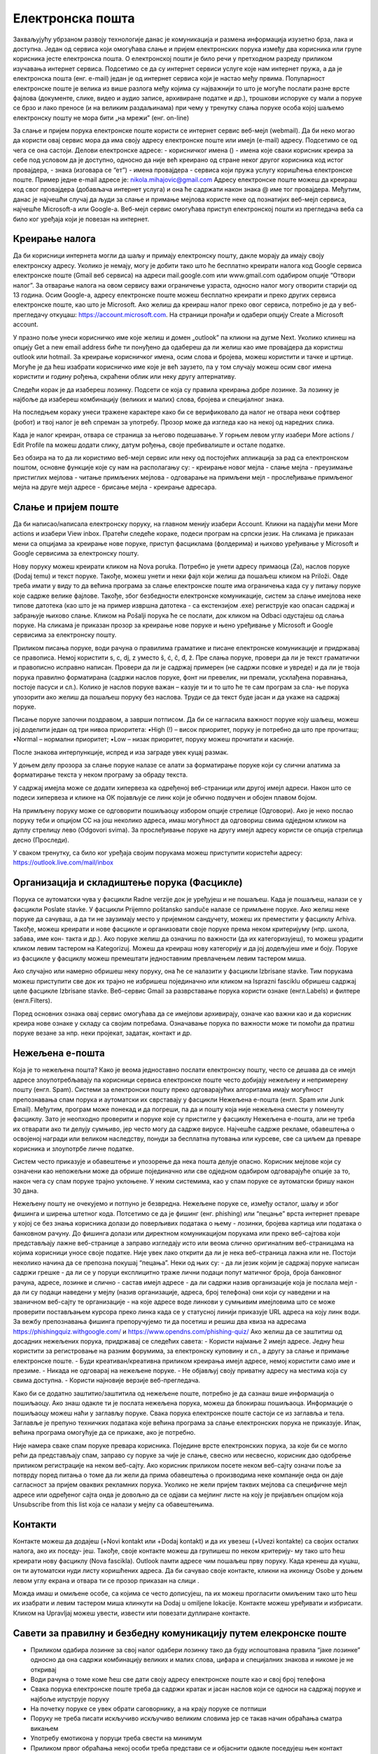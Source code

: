Електронска пошта
==================

Захваљујућу убрзаном развоју технологије данас је комуникација и размена информација изузетно брза, лака и доступна. Један од сервиса који омогућава слање и пријем електронских порука између два корисника или групе корисника јесте електронска пошта. О електронској пошти је било речи у претходном разреду приликом изучавања интернет сервиса. Подсетимо се да су интернет сервиси услуге које нам интернет пружа, а да је електронска пошта (енг. e-mail) један је од интернет сервиса који је настао међу првима. 
Популарност електронске поште је велика из више разлога међу којима су најважнији то што је могуће послати разне врсте фајлова (документе, слике, видео и аудио записе, архивиране податке и др.), трошкови испоруке су мали а поруке се брзо и лако преносе (и на великим раздаљинама) при чему у тренутку слања поруке особа којој шаљемо електронску пошту не мора бити „на мрежи” (енг. on-line)

За слање и пријем порука електронске поште користи се интернет сервис веб-мејл (webmail). Да би неко могао да користи овај сервис мора да има своју адресу електронске поште или имејл (e-mail) адресу. Подсетимо се од чега се она састоји.
Делови електронске адресе:
- корисничког имена () - имена које сваки корисник креира за себе под условом да је доступно, односно да није већ креирано од стране неког другог корисника код истог провајдера,
- знака  (изговара се “ет”)
- имена провајдера - сервиса који пружа услугу коришћења електронске поште.
Пример једне e-mail адресе је: nikola.mihajovic@gmail.com
Адресу електронске поште можеш да креираш код свог провајдера (добављача интернет услуга) и она ће садржати након знака @ име тог провајдера. 
Међутим, данас је најчешћи случај да људи за слање и примање мејлова користе неке од познатијих веб-мејл сервиса, најчешће Microsoft-а или Google-а. Веб-мејл сервис омогућава приступ електронској пошти из прегледача веба са било ког уређаја који је повезан на интернет.

Креирање налога
----------------

Да би корисници интернета могли да шаљу и примају електронску пошту, дакле морају да имају своју електронску адресу. Уколико је немају, могу је добити тако што ће бесплатно креирати налога код Google сервиса електронске поште (Gmail веб сервиса) на адреси mail.google.com или www.gmail.com одабиром опције “Отвори налог”. За отварање налога на овом сервису важи ограничење узраста, односно налог могу отворити старији од 13 година.
Осим Google-а, адресу електронске поште можеш бесплатно креирати и преко других сервиса електронске поште, као што је Microsoft. Ако желиш да креираш налог преко овог сервиса, потребно је да у веб-прегледачу откуцаш: https://account.microsoft.com.
На страници пронађи и одабери опцију Create a Microsoft account. 

.. image:: ../../_images/email01.png
   :width: 900px   
   :align: center 

У празно поље унеси корисничко име које желиш и домен „outlook” па кликни на дугме Next. Уколико клинеш на опцију Get a new email address биће ти понуђено да одабереш да ли желиш као име провајдера да користиш outlook или hotmail.
За креирање корисничког имена, осим слова и бројева, можеш користити и тачке и цртице. Могуће је да ћеш изабрати корисничко име које је већ заузето, па у том случају можеш осим свог имена користити и годину рођења, скраћени облик или неку другу алтернативу.

.. image:: ../../_images/email02.png
   :width: 400px   
   :align: left 

.. image:: ../../_images/email03.png
   :width: 400px   
   :align: center 

.. image:: ../../_images/email04.png
   :width: 400px   
   :align: right 

Следећи корак је да изабереш лозинку. Подсети се која су правила креирања добре лозинке. За лозинку је најбоље да изабереш комбинацију (великих и малих) слова, бројева и специјалног знака.

.. image:: ../../_images/email05.png
   :width: 400px   
   :align: left 

.. image:: ../../_images/email06.png
   :width: 400px   
   :align: center 

.. image:: ../../_images/email07.png
   :width: 400px   
   :align: right 

На последњем кораку унеси тражене карактере како би се верификовало да налог не отвара неки софтвер (робот) и твој налог је већ спреман за употребу.
Прозор може да изгледа као на некој од наредних слика. 

.. image:: ../../_images/email08.png
   :width: 400px   
   :align: left 

.. image:: ../../_images/email08a.png
   :width: 400px   
   :align: center 

.. image:: ../../_images/email08b.png
   :width: 400px   
   :align: right 

Када је налог креиран, отвара се страница за његово подешавање. У горњем левом углу изабери More actions / Edit Profile па можеш додати слику, датум рођења, својe пребивалиште и остале податке.

.. image:: ../../_images/email09.png
   :width: 400px   
   :align: left 

.. image:: ../../_images/email10.png
   :width: 400px   
   :align: center 

.. image:: ../../_images/email11.png
   :width: 400px   
   :align: right 

.. image:: ../../_images/email12.png
   :width: 450px   
   :align: left

.. image:: ../../_images/email15.png
   :width: 450px   
   :align: right 

Без обзира на то да ли користимо веб-мејл сервис или неку од постојећих апликација за рад са електронском поштом, основне функције које су нам на располагању су:
- креирање новог мејла
- слање мејла
- преузимање пристиглих мејлова
- читање примљених мејлова
- одговарање на примљени мејл
- прослеђивање примљеног мејла на друге мејл адресе
- брисање мејла
- креирање адресара.


Слање и пријем поште
--------------------

Да би написао/написала електронску поруку, на главном менију изабери Account. Кликни на падајући мени More actions и изабери View inbox. Пратећи следеће кораке, подеси програм на српски језик.
На сликама jе приказан мени са опцијама за креирање нове поруке, приступ фасциклама (фолдерима) и њихово уређивање у Microsoft и Google сервисима за електронску пошту.

.. image:: ../../_images/email20c.png
   :width: 200px   
   :align: left 

.. image:: ../../_images/email30a.png
   :width: 200px   
   :align: center 

Нову поруку можеш креирати кликом на Nova poruka. Потребно је унети адресу примаоца (Za), наслов поруке (Dodaj temu) и текст поруке. Такође, можеш унети и неки фајл који желиш да пошаљеш кликом на Priloži. Овде треба имати у виду то да већина програма за слање електронске поште има ограничења када су у питању поруке које садрже велике фајлове. Такође, због безбедности електронске комуникације, систем за слање имејлова неке типове датотека (као што је на пример извршна датотека
- са екстензијом .exe) региструје као опасан садржај и забрањује њихово слање. 
Кликом на Pošalji порука ће се послати, док кликом на Odbaci одустајеш од слања поруке.
На сликама jе приказан прозор за креирање нове поруке и њено уређивање у Microsoft и Google сервисима за електронску пошту.

.. image:: ../../_images/email20.png
   :width: 450px   
   :align: left 

.. image:: ../../_images/email30b.png
   :width: 450px   
   :align: center

Приликом писања поруке, води рачуна о правилима граматике и писане електронске комуникације и придржавај се правописа. Немој користити s, c, dj, z уместо š, ć, č, đ, ž.
Пре слања поруке, провери да ли је текст граматички и правописно исправно написан. Провери да ли је садржај примерен (не садржи псовке и увреде) и да ли је твоја порука правилно форматирана (садржи наслов поруке, фонт ни превелик, ни премали, усклађена поравнања, постоје пасуси и сл.).
Колико је наслов поруке важан – казује ти и то што ће те сам програм за сла- ње порука упозорити ако желиш да пошаљеш поруку без наслова. Труди се да текст буде јасан и да укаже на садржај поруке.

Писање поруке започни поздравом, а заврши потписом. Да би се нагласила важност поруке коју шаљеш, можеш јој доделити један од три нивоа приоритета:
•High (!) – висок приоритет, поруку је потребно да што пре прочиташ;
•Normal – нормални приоритет;
•Low – низак приоритет, поруку можеш прочитати и касније.

После знакова интерпункције, испред и иза заграде увек куцај размак.

У доњем делу прозора за слање поруке налазе се алати за форматирање поруке који су слични алатима за форматирање текста у неком програму за обраду текста.

.. image:: ../../_images/email20f.png
   :width: 600px   
   :align: center

У садржај имејла може се додати хипервеза ка одређеној веб-страници или другој имејл адреси. Након што се подеси хипервеза и кликне на ОК појављује се линк који је обично подвучен и обојен плавом бојом. 

На примљену поруку може се одговорити пошиљаоцу избором опције стрелице (Одговори). Ако је неко послао поруку теби и опцијом CC на још неколико адреса, имаш могућност да одговориш свима одједном кликом на дуплу стрелицу лево (Odgovori svima). За прослеђивање поруке на другу имејл адресу користи се опција стрелица десно (Проследи).

У сваком тренутку, са било ког уређаја својим порукама можеш приступити користећи адресу: https://outlook.live.com/mail/inbox 

Организација и складиштење порука (Фасцикле)
---------------------------------------------

Порука се аутоматски чува у фасцикли Radne verzije док је уређујеш и не пошаљеш. Када је пошаљеш, налази се у фасцикли Poslate stavke. У фасцикли Prijemno poštansko sanduče налазе се примљене поруке.
Ако желиш неке поруке да сачуваш, а да ти не заузимају место у пријемном сандучету, можеш их преместити у фасциклу Arhiva. Такође, можеш креирати и нове фасцикле и организовати своје поруке према неком критеријуму (нпр. школа, забава, име кон- такта и др.).
Ако поруке желиш да означиш по важности (да их категоризујеш), то можеш урадити кликом левим тастером на Kategorizuj. Можеш да креираш нову категорију и да јој додељујеш име и боју.
Поруке из фасцикле у фасциклу можеш премештати једноставним превлачењем левим тастером миша.

.. image:: ../../_images/email20c.png
   :width: 200px   
   :align: left 

Ако случајно или намерно обришеш неку поруку, она ће се налазити у фасцикли Izbrisane stavke. Тим порукама можеш приступити све док их трајно не избришеш појединачно или кликом на Isprazni fasciklu обришеш садржај целе фасцикле Izbrisane stavke.
Веб-сервис Gmail за разврставање порука користи ознаке (енгл.Labels) и филтере (енгл.Filters). 

.. image:: ../../_images/email30a.png
   :width: 200px   
   :align: right 
   
Поред основних ознака овај сервис омогућава да се имејлови архивирају, означе као важни као и да корисник креира нове ознаке у складу са својим потребама.
Означавање порука по важности може ти помоћи да пратиш поруке везане за нпр. неки пројекат, задатак, контакт и др.

Нежељена е-пошта
-----------------

Која је то нежељена пошта? Како је веома једноставно послати електронску пошту, често се дешава да се имејл адресе злоупотребљавају па корисници сервиса електронске поште често добијају нежељену и непримерену пошту (енгл. Spam). 
Системи за електронски пошту преко одговарајућих алгоритама имају могућност препознавања спам порука и аутоматски их сврставају у фасцикли Нежељена е-пошта (енгл. Spam или Junk Email). 
Међутим, програм може понекад и да погреши, па да и пошту која није нежељена смести у поменуту фасциклу. Зато је неопходно проверити и поруке које су пристигле у фасциклу Нежељена е-пошта, али не треба их отварати ако ти делују сумњиво, јер често могу да садрже вирусе.  
Најчешће садрже рекламе, обавештења о освојеној награди или великом наследству, понуди за бесплатна путовања или курсеве, све са циљем да преваре корисника и злоупотрбе личне податке. 

.. image:: ../../_images/email34.png
   :width: 450px   
   :align: left 

.. image:: ../../_images/email35.png
   :width: 750px   
   :align: right 

Систем често приказује и обавештење и упозорење да нека пошта делује опасно. Корисник мејлове који су означени као непожељни може да обрише појединачно или све одједном  одабиром одговарајуће опције за то, након чега су спам поруке трајно уклоњене. 
У неким системима, као у спам поруке се аутоматски бришу након 30 дана. 

.. image:: ../../_images/email36.png
   :width: 650px   
   :align: left 

.. image:: ../../_images/email37.png
   :width: 500px   
   :align: right 

Нежељену пошту не очекујемо и потпуно је безвредна. Нежељене поруке се, између осталог, шаљу и због фишинга  и ширења штетног кода. 
Потсетимо се да је фишинг (енг. phishing) или “пецање” врста интернет преваре у којој се без знања корисника долази до поверљивих података о њему - лозинки, бројева картица или података о банковном рачуну. До фишинга долази или директном комуникацијом порукама или преко веб-сајтова који представљају лажне веб-странице а заправо изгледају исто или веома слично оригиналним веб-страницама на којима корисници уносе своје податке.
Није увек лако открити да ли је нека веб-страница лажна или не. Постоји неколико начина да се препозна покушај “пецања”. Неки од њих су:
- да ли језик којим је садржај поруке написан садржи грешке
- да ли се у поруци експлицитно траже лични подаци попут матичног броја, броја банковног рачуна, адресе, лозинке и слично
- састав имејл адресе - да ли садржи назив организације која је послала мејл
- да ли су подаци наведени у мејлу (назив организације, адреса, број телефона) они који су наведени и на званичном веб-сајту те организације
- на које адресе воде линкови у сумњивим имејловима што се може проверити постављањем курсора преко линка када се у статусној линији приказује URL адреса на коју линк води.
За вежбу препознавања фишинга препоручујемо ти да посетиш и решиш два квиза на адресама https://phishingquiz.withgoogle.com/ и https://www.opendns.com/phishing-quiz/
Ако желиш да се заштитиш од досадних нежељених порука, придржавај се следећих савета:
- Користи најмање 2 имејл адресе. Једну ћеш користити за регистровање на разним форумима, за електронску куповину и сл., а другу за слање и примање електронске поште.
- Буди креативан/креативна приликом креирања имејл адресе, немој користити само име и презиме.
- Никада не одговарај на нежељене поруке.
- Не објављуј своју приватну адресу на местима која су свима доступна.
- Користи најновије верзије веб-прегледача.

Како би се додатно заштитио/заштитила од нежељене поште, потребно је да сазнаш више информација о пошиљаоцу. Ако знаш одакле ти је послата нежељена порука, можеш да блокираш пошиљаоца. Информације о пошиљаоцу можеш наћи у заглављу поруке. Свака порука електронске поште састоји се из заглавља и тела. Заглавље је препуно техничких података које већина програма за слање електронских порука не приказује. Ипак, већина програма омогућује да се прикаже, ако је потребно.

Није намера сваке спам поруке превара корисника. Поједине врсте електронских порука, за које би се могло рећи да представљају спам, заправо су поруке за чије је слање, свесно или несвесно, корисник дао одобрење приликом регистрације на неком веб-сајту. Ако корисник приликом посете неком веб-сајту означи поље за потврду поред питања о томе да ли жели да прима обавештења о производима неке компаније онда он даје сагласност за пријем оваквих рекламних порука. Уколико не жели пријем таквих мејлова са специфичне мејл адресе или одређеног сајта онда је довољно да се одјави са мејлинг листе на коју је пријављен опцијом која Unsubscribe from this list која се налази у мејлу са обавештењима. 

Контакти
--------

Контакте можеш да додајеш (+Novi kontakt или +Dodaj kontakt) и да их увезеш (+Uvezi kontakte) са својих осталих налога, ако их поседу- јеш. Такође, своје контакте можеш да групишеш по неком критерију- му тако што ћеш креирати нову фасциклу (Nova fascikla).
Outlook памти адресе чим пошаљеш прву поруку. Када кренеш да куцаш, он ти аутоматски нуди листу коришћених адреса. Да би сачувао своје контакте, кликни на иконицу Osobe у доњем левом углу екрана и отвара ти се прозор приказан на слици .

Можда имаш и омиљене особе, са којима се често дописујеш, па их можeш прогласити омиљеним тако што ћеш их изабрати и левим тастером миша клинкути на Dodaj u omiljene lokacije. Контакте можеш уређивати и избрисати. Кликом на Upravljaj можеш увести, извести или повезати дуплиране контакте.

Савети за правилну и безбедну комуникацију путем елекронске поште 
------------------------------------------------------------------

- Приликом одабира лозинке за свој налог одабери лозинку тако да буду испоштована правила “јаке лозинке” односно да она садржи комбинацију великих и малих слова, цифара и специјалних знакова и никоме је не откривај
- Води рачуна о томе коме ћеш све дати своју адресу електронске поште као и свој број телефона
- Свака порука електронске поште треба да садржи кратак и јасан наслов који се односи на садржај поруке и најбоље илуструје поруку
- На почетку поруке се увек обрати саговорнику, а на крају поруке се потпиши
- Поруку не треба писати искључиво искључиво великим словима јер се такав начин обраћања сматра викањем
- Употребу емотикона у поруци треба свести на минимум
- Приликом првог обраћања некој особи треба представи се и објаснити одакле поседујеш њен контакт
- Порука не треба бити предугачка (не дужа од 100 редова) нити да садржи превише прилога 
- Води рачуна о броју и величини прилога који се шаљу уз поруку
- Пре слања поруке проверити да ли су испоштована сва правописна правила и да ли су приложене све датотеке које се наводе
- Примљену поруку не би требало прослеђивати без дозволе аутора односно особе која је поруку послала
- Порука која се прослеђује може се скратити али не треба се модификовати тако да се мења њен садржај
- Не прослеђуј поруке које представљају ланчана писма тзв. ланци среће
- Не одговарај на сумњиве и непожељне поруке нити отварај прилоге које оне садрже јер се могу активирати вируси па их је најбоље обрисати без читања
- Слање на више адреса опцијом Сс: само уз претходни договор са свим учесницима у комуникацији. Уместо тога користи опцију Всс: за навођење више адреса прималаца.
- Кад завршиш са комуникацијом одјави се са налога
- Ако приметиш да је неко заборавио да се одјави са свог налога електронске поште, одјави га ти.
